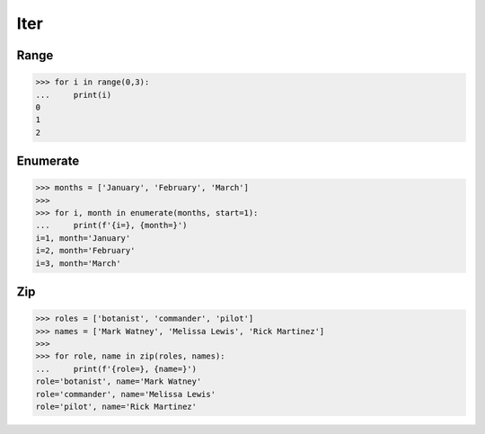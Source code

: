 Iter
====

Range
-----
>>> for i in range(0,3):
...     print(i)
0
1
2


Enumerate
---------
>>> months = ['January', 'February', 'March']
>>>
>>> for i, month in enumerate(months, start=1):
...     print(f'{i=}, {month=}')
i=1, month='January'
i=2, month='February'
i=3, month='March'


Zip
---
>>> roles = ['botanist', 'commander', 'pilot']
>>> names = ['Mark Watney', 'Melissa Lewis', 'Rick Martinez']
>>>
>>> for role, name in zip(roles, names):
...     print(f'{role=}, {name=}')
role='botanist', name='Mark Watney'
role='commander', name='Melissa Lewis'
role='pilot', name='Rick Martinez'
